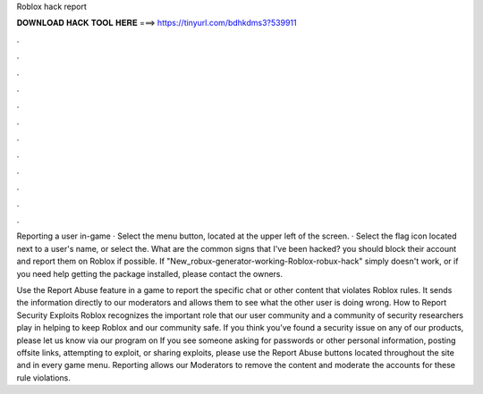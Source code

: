 Roblox hack report



𝐃𝐎𝐖𝐍𝐋𝐎𝐀𝐃 𝐇𝐀𝐂𝐊 𝐓𝐎𝐎𝐋 𝐇𝐄𝐑𝐄 ===> https://tinyurl.com/bdhkdms3?539911



.



.



.



.



.



.



.



.



.



.



.



.

Reporting a user in-game · Select the menu button, located at the upper left of the screen. · Select the flag icon located next to a user's name, or select the. What are the common signs that I've been hacked? you should block their account and report them on Roblox if possible. If "New_robux-generator-working-Roblox-robux-hack" simply doesn't work, or if you need help getting the package installed, please contact the owners.

Use the Report Abuse feature in a game to report the specific chat or other content that violates Roblox rules. It sends the information directly to our moderators and allows them to see what the other user is doing wrong. How to Report Security Exploits Roblox recognizes the important role that our user community and a community of security researchers play in helping to keep Roblox and our community safe. If you think you’ve found a security issue on any of our products, please let us know via our program on  If you see someone asking for passwords or other personal information, posting offsite links, attempting to exploit, or sharing exploits, please use the Report Abuse buttons located throughout the site and in every game menu. Reporting allows our Moderators to remove the content and moderate the accounts for these rule violations.
